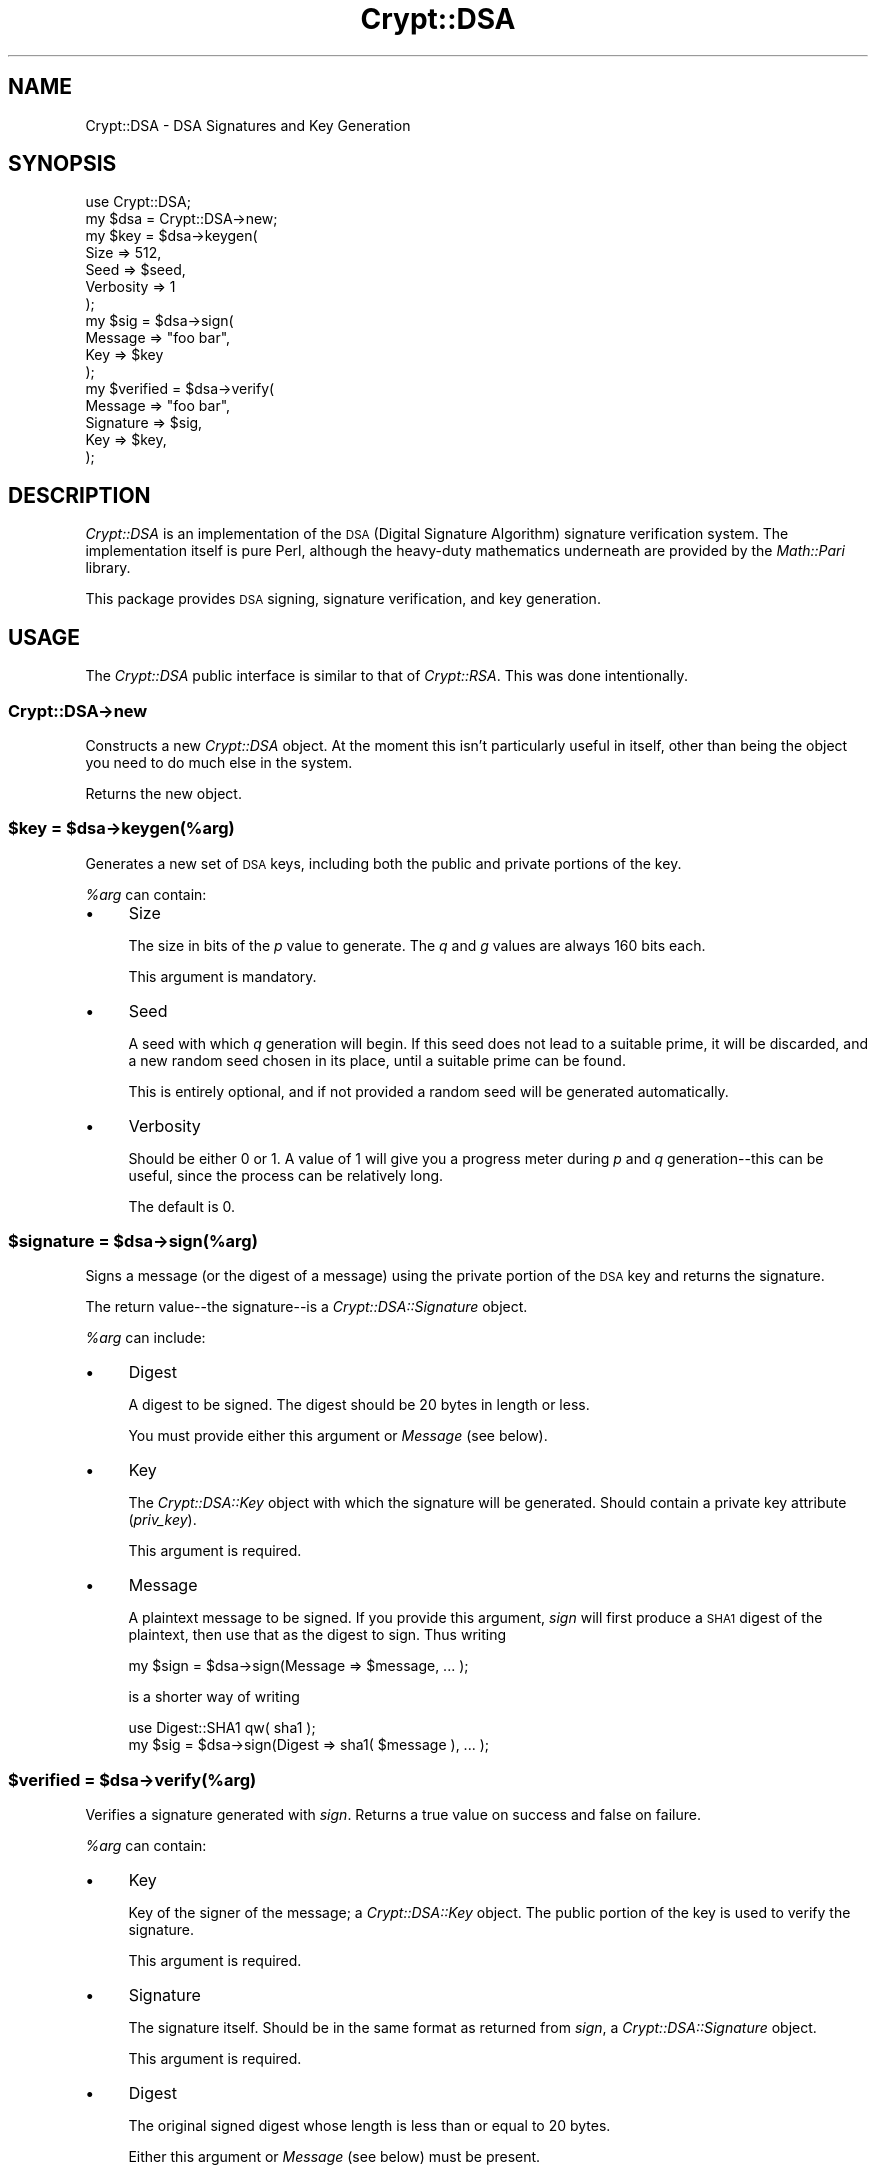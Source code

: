 .\" Automatically generated by Pod::Man 2.25 (Pod::Simple 3.16)
.\"
.\" Standard preamble:
.\" ========================================================================
.de Sp \" Vertical space (when we can't use .PP)
.if t .sp .5v
.if n .sp
..
.de Vb \" Begin verbatim text
.ft CW
.nf
.ne \\$1
..
.de Ve \" End verbatim text
.ft R
.fi
..
.\" Set up some character translations and predefined strings.  \*(-- will
.\" give an unbreakable dash, \*(PI will give pi, \*(L" will give a left
.\" double quote, and \*(R" will give a right double quote.  \*(C+ will
.\" give a nicer C++.  Capital omega is used to do unbreakable dashes and
.\" therefore won't be available.  \*(C` and \*(C' expand to `' in nroff,
.\" nothing in troff, for use with C<>.
.tr \(*W-
.ds C+ C\v'-.1v'\h'-1p'\s-2+\h'-1p'+\s0\v'.1v'\h'-1p'
.ie n \{\
.    ds -- \(*W-
.    ds PI pi
.    if (\n(.H=4u)&(1m=24u) .ds -- \(*W\h'-12u'\(*W\h'-12u'-\" diablo 10 pitch
.    if (\n(.H=4u)&(1m=20u) .ds -- \(*W\h'-12u'\(*W\h'-8u'-\"  diablo 12 pitch
.    ds L" ""
.    ds R" ""
.    ds C` ""
.    ds C' ""
'br\}
.el\{\
.    ds -- \|\(em\|
.    ds PI \(*p
.    ds L" ``
.    ds R" ''
'br\}
.\"
.\" Escape single quotes in literal strings from groff's Unicode transform.
.ie \n(.g .ds Aq \(aq
.el       .ds Aq '
.\"
.\" If the F register is turned on, we'll generate index entries on stderr for
.\" titles (.TH), headers (.SH), subsections (.SS), items (.Ip), and index
.\" entries marked with X<> in POD.  Of course, you'll have to process the
.\" output yourself in some meaningful fashion.
.ie \nF \{\
.    de IX
.    tm Index:\\$1\t\\n%\t"\\$2"
..
.    nr % 0
.    rr F
.\}
.el \{\
.    de IX
..
.\}
.\"
.\" Accent mark definitions (@(#)ms.acc 1.5 88/02/08 SMI; from UCB 4.2).
.\" Fear.  Run.  Save yourself.  No user-serviceable parts.
.    \" fudge factors for nroff and troff
.if n \{\
.    ds #H 0
.    ds #V .8m
.    ds #F .3m
.    ds #[ \f1
.    ds #] \fP
.\}
.if t \{\
.    ds #H ((1u-(\\\\n(.fu%2u))*.13m)
.    ds #V .6m
.    ds #F 0
.    ds #[ \&
.    ds #] \&
.\}
.    \" simple accents for nroff and troff
.if n \{\
.    ds ' \&
.    ds ` \&
.    ds ^ \&
.    ds , \&
.    ds ~ ~
.    ds /
.\}
.if t \{\
.    ds ' \\k:\h'-(\\n(.wu*8/10-\*(#H)'\'\h"|\\n:u"
.    ds ` \\k:\h'-(\\n(.wu*8/10-\*(#H)'\`\h'|\\n:u'
.    ds ^ \\k:\h'-(\\n(.wu*10/11-\*(#H)'^\h'|\\n:u'
.    ds , \\k:\h'-(\\n(.wu*8/10)',\h'|\\n:u'
.    ds ~ \\k:\h'-(\\n(.wu-\*(#H-.1m)'~\h'|\\n:u'
.    ds / \\k:\h'-(\\n(.wu*8/10-\*(#H)'\z\(sl\h'|\\n:u'
.\}
.    \" troff and (daisy-wheel) nroff accents
.ds : \\k:\h'-(\\n(.wu*8/10-\*(#H+.1m+\*(#F)'\v'-\*(#V'\z.\h'.2m+\*(#F'.\h'|\\n:u'\v'\*(#V'
.ds 8 \h'\*(#H'\(*b\h'-\*(#H'
.ds o \\k:\h'-(\\n(.wu+\w'\(de'u-\*(#H)/2u'\v'-.3n'\*(#[\z\(de\v'.3n'\h'|\\n:u'\*(#]
.ds d- \h'\*(#H'\(pd\h'-\w'~'u'\v'-.25m'\f2\(hy\fP\v'.25m'\h'-\*(#H'
.ds D- D\\k:\h'-\w'D'u'\v'-.11m'\z\(hy\v'.11m'\h'|\\n:u'
.ds th \*(#[\v'.3m'\s+1I\s-1\v'-.3m'\h'-(\w'I'u*2/3)'\s-1o\s+1\*(#]
.ds Th \*(#[\s+2I\s-2\h'-\w'I'u*3/5'\v'-.3m'o\v'.3m'\*(#]
.ds ae a\h'-(\w'a'u*4/10)'e
.ds Ae A\h'-(\w'A'u*4/10)'E
.    \" corrections for vroff
.if v .ds ~ \\k:\h'-(\\n(.wu*9/10-\*(#H)'\s-2\u~\d\s+2\h'|\\n:u'
.if v .ds ^ \\k:\h'-(\\n(.wu*10/11-\*(#H)'\v'-.4m'^\v'.4m'\h'|\\n:u'
.    \" for low resolution devices (crt and lpr)
.if \n(.H>23 .if \n(.V>19 \
\{\
.    ds : e
.    ds 8 ss
.    ds o a
.    ds d- d\h'-1'\(ga
.    ds D- D\h'-1'\(hy
.    ds th \o'bp'
.    ds Th \o'LP'
.    ds ae ae
.    ds Ae AE
.\}
.rm #[ #] #H #V #F C
.\" ========================================================================
.\"
.IX Title "Crypt::DSA 3"
.TH Crypt::DSA 3 "2011-06-16" "perl v5.14.2" "User Contributed Perl Documentation"
.\" For nroff, turn off justification.  Always turn off hyphenation; it makes
.\" way too many mistakes in technical documents.
.if n .ad l
.nh
.SH "NAME"
Crypt::DSA \- DSA Signatures and Key Generation
.SH "SYNOPSIS"
.IX Header "SYNOPSIS"
.Vb 2
\&    use Crypt::DSA;
\&    my $dsa = Crypt::DSA\->new;
\&
\&    my $key = $dsa\->keygen(
\&                   Size      => 512,
\&                   Seed      => $seed,
\&                   Verbosity => 1
\&              );
\&
\&    my $sig = $dsa\->sign(
\&                   Message   => "foo bar",
\&                   Key       => $key
\&              );
\&
\&    my $verified = $dsa\->verify(
\&                   Message   => "foo bar",
\&                   Signature => $sig,
\&                   Key       => $key,
\&              );
.Ve
.SH "DESCRIPTION"
.IX Header "DESCRIPTION"
\&\fICrypt::DSA\fR is an implementation of the \s-1DSA\s0 (Digital Signature
Algorithm) signature verification system. The implementation
itself is pure Perl, although the heavy-duty mathematics underneath
are provided by the \fIMath::Pari\fR library.
.PP
This package provides \s-1DSA\s0 signing, signature verification, and key
generation.
.SH "USAGE"
.IX Header "USAGE"
The \fICrypt::DSA\fR public interface is similar to that of
\&\fICrypt::RSA\fR. This was done intentionally.
.SS "Crypt::DSA\->new"
.IX Subsection "Crypt::DSA->new"
Constructs a new \fICrypt::DSA\fR object. At the moment this isn't
particularly useful in itself, other than being the object you
need to do much else in the system.
.PP
Returns the new object.
.ie n .SS "$key = $dsa\->keygen(%arg)"
.el .SS "\f(CW$key\fP = \f(CW$dsa\fP\->keygen(%arg)"
.IX Subsection "$key = $dsa->keygen(%arg)"
Generates a new set of \s-1DSA\s0 keys, including both the public and
private portions of the key.
.PP
\&\fI\f(CI%arg\fI\fR can contain:
.IP "\(bu" 4
Size
.Sp
The size in bits of the \fIp\fR value to generate. The \fIq\fR and
\&\fIg\fR values are always 160 bits each.
.Sp
This argument is mandatory.
.IP "\(bu" 4
Seed
.Sp
A seed with which \fIq\fR generation will begin. If this seed does
not lead to a suitable prime, it will be discarded, and a new
random seed chosen in its place, until a suitable prime can be
found.
.Sp
This is entirely optional, and if not provided a random seed will
be generated automatically.
.IP "\(bu" 4
Verbosity
.Sp
Should be either 0 or 1. A value of 1 will give you a progress
meter during \fIp\fR and \fIq\fR generation\*(--this can be useful, since
the process can be relatively long.
.Sp
The default is 0.
.ie n .SS "$signature = $dsa\->sign(%arg)"
.el .SS "\f(CW$signature\fP = \f(CW$dsa\fP\->sign(%arg)"
.IX Subsection "$signature = $dsa->sign(%arg)"
Signs a message (or the digest of a message) using the private
portion of the \s-1DSA\s0 key and returns the signature.
.PP
The return value\*(--the signature\*(--is a \fICrypt::DSA::Signature\fR
object.
.PP
\&\fI\f(CI%arg\fI\fR can include:
.IP "\(bu" 4
Digest
.Sp
A digest to be signed. The digest should be 20 bytes in length
or less.
.Sp
You must provide either this argument or \fIMessage\fR (see below).
.IP "\(bu" 4
Key
.Sp
The \fICrypt::DSA::Key\fR object with which the signature will be
generated. Should contain a private key attribute (\fIpriv_key\fR).
.Sp
This argument is required.
.IP "\(bu" 4
Message
.Sp
A plaintext message to be signed. If you provide this argument,
\&\fIsign\fR will first produce a \s-1SHA1\s0 digest of the plaintext, then
use that as the digest to sign. Thus writing
.Sp
.Vb 1
\&    my $sign = $dsa\->sign(Message => $message, ... );
.Ve
.Sp
is a shorter way of writing
.Sp
.Vb 2
\&    use Digest::SHA1 qw( sha1 );
\&    my $sig = $dsa\->sign(Digest => sha1( $message ), ... );
.Ve
.ie n .SS "$verified = $dsa\->verify(%arg)"
.el .SS "\f(CW$verified\fP = \f(CW$dsa\fP\->verify(%arg)"
.IX Subsection "$verified = $dsa->verify(%arg)"
Verifies a signature generated with \fIsign\fR. Returns a true
value on success and false on failure.
.PP
\&\fI\f(CI%arg\fI\fR can contain:
.IP "\(bu" 4
Key
.Sp
Key of the signer of the message; a \fICrypt::DSA::Key\fR object.
The public portion of the key is used to verify the signature.
.Sp
This argument is required.
.IP "\(bu" 4
Signature
.Sp
The signature itself. Should be in the same format as returned
from \fIsign\fR, a \fICrypt::DSA::Signature\fR object.
.Sp
This argument is required.
.IP "\(bu" 4
Digest
.Sp
The original signed digest whose length is less than or equal to
20 bytes.
.Sp
Either this argument or \fIMessage\fR (see below) must be present.
.IP "\(bu" 4
Message
.Sp
As above in \fIsign\fR, the plaintext message that was signed, a
string of arbitrary length. A \s-1SHA1\s0 digest of this message will
be created and used in the verification process.
.SH "TODO"
.IX Header "TODO"
Add ability to munge format of keys. For example, read/write keys
from/to key files (\s-1SSH\s0 key files, etc.), and also write them in
other formats.
.SH "SUPPORT"
.IX Header "SUPPORT"
Bugs should be reported via the \s-1CPAN\s0 bug tracker at
.PP
http://rt.cpan.org/NoAuth/ReportBug.html?Queue=Crypt\-DSA <http://rt.cpan.org/NoAuth/ReportBug.html?Queue=Crypt-DSA>
.PP
For other issues, contact the author.
.SH "AUTHOR"
.IX Header "AUTHOR"
Benjamin Trott <ben@sixapart.com>
.SH "COPYRIGHT"
.IX Header "COPYRIGHT"
Except where otherwise noted,
Crypt::DSA is Copyright 2006 \- 2011 Benjamin Trott.
.PP
Crypt::DSA is free software; you may redistribute it
and/or modify it under the same terms as Perl itself.
